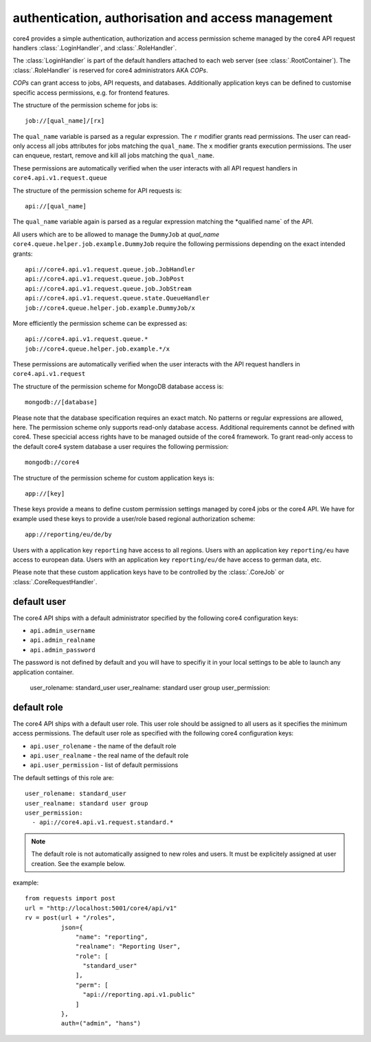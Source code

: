 .. _access:

###################################################
authentication, authorisation and access management
###################################################

core4 provides a simple authentication, authorization and access permission
scheme managed by the core4 API request handlers :class:`.LoginHandler`,
and :class:`.RoleHandler`.

The :class:`LoginHandler` is part of the default handlers attached to each
web server (see :class:`.RootContainer`). The :class:`.RoleHandler` is reserved
for core4 administrators AKA *COPs*.

*COPs* can grant access to jobs, API requests, and databases. Additionally
application keys can be defined to customise specific access permissions, e.g.
for frontend features.


The structure of the permission scheme for jobs is::

    job://[qual_name]/[rx]

The ``qual_name`` variable is parsed as a regular expression. The ``r``
modifier grants read permissions. The user can read-only access all jobs
attributes for jobs matching the ``qual_name``. The ``x`` modifier grants
execution permissions. The user can enqueue, restart, remove and kill all jobs
matching the ``qual_name``.

These permissions are automatically verified when the user interacts with all
API request handlers in ``core4.api.v1.request.queue``


The structure of the permission scheme for API requests is::

    api://[qual_name]

The ``qual_name`` variable again is parsed as a regular expression matching
the *qualified name` of the API.

All users which are to be allowed to manage the ``DummyJob`` at *qual_name*
``core4.queue.helper.job.example.DummyJob`` require the following permissions
depending on the exact intended grants::

    api://core4.api.v1.request.queue.job.JobHandler
    api://core4.api.v1.request.queue.job.JobPost
    api://core4.api.v1.request.queue.job.JobStream
    api://core4.api.v1.request.queue.state.QueueHandler
    job://core4.queue.helper.job.example.DummyJob/x

More efficiently the permission scheme can be expressed as::

    api://core4.api.v1.request.queue.*
    job://core4.queue.helper.job.example.*/x

These permissions are automatically verified when the user interacts with the
API request handlers in ``core4.api.v1.request``


The structure of the permission scheme for MongoDB database access is::

    mongodb://[database]

Please note that the database specification requires an exact match. No
patterns or regular expressions are allowed, here. The permission scheme only
supports read-only database access. Additional requirements cannot be defined
with core4. These specicial access rights have to be managed outside of the
core4 framework. To grant read-only access to the default core4 system database
a user requires the following permission::

    mongodb://core4


The structure of the permission scheme for custom application keys is::

    app://[key]

These keys provide a means to define custom permission settings managed by
core4 jobs or the core4 API. We have for example used these keys to provide
a user/role based regional authorization scheme::

    app://reporting/eu/de/by

Users with a application key ``reporting`` have access to all regions. Users
with an application key ``reporting/eu`` have access to european data. Users
with an application key ``reporting/eu/de`` have access to german data, etc.

Please note that these custom application keys have to be controlled by the
:class:`.CoreJob` or :class:`.CoreRequestHandler`.


default user
============

The core4 API ships with a default administrator specified by the following
core4 configuration keys:

* ``api.admin_username``
* ``api.admin_realname``
* ``api.admin_password``

The password is not defined by default and you will have to specifiy it in your
local settings to be able to launch any application container.

  user_rolename: standard_user
  user_realname: standard user group
  user_permission:

default role
============

The core4 API ships with a default user role. This user role should be assigned
to all users as it specifies the minimum access permissions. The default user
role as specified with the following core4 configuration keys:

* ``api.user_rolename`` - the name of the default role
* ``api.user_realname`` - the real name of the default role
* ``api.user_permission`` - list of default permissions

The default settings of this role are::

  user_rolename: standard_user
  user_realname: standard user group
  user_permission:
    - api://core4.api.v1.request.standard.*


.. note:: The default role is not automatically assigned to new roles and
          users. It must be explicitely assigned at user creation. See the
          example below.


example::

    from requests import post
    url = "http://localhost:5001/core4/api/v1"
    rv = post(url + "/roles",
              json={
                  "name": "reporting",
                  "realname": "Reporting User",
                  "role": [
                    "standard_user"
                  ],
                  "perm": [
                    "api://reporting.api.v1.public"
                  ]
              },
              auth=("admin", "hans")
